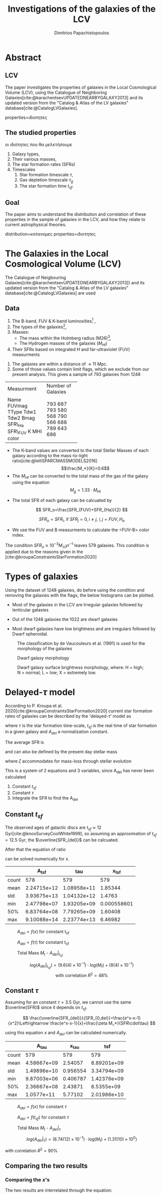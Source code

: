 :reveal_properties:
#+REVEAL_ROOT: https://cdn.jsdelivr.net/npm/reveal.js
#+reveal_reveal_js_version: 4
#+reveal_theme: solarized

#+options: reveal_center:nil reveal_control:nil reveal_global_footer:nil
#+options: reveal_global_header:nil reveal_height:nil reveal_history:nil
#+options: reveal_keyboard:nil reveal_overview:nil reveal_progress:nil
#+options: reveal_rolling_links:nil reveal_single_file:nil
#+options: reveal_slide_number:nil reveal_width:nil

#+reveal_margin:0.4
#+reveal_min_scale:0.2
#+reveal_max_scale:1.5

#+reveal_mathjax_url: https://cdnjs.cloudflare.com/ajax/libs/mathjax/2.7.5/MathJax.js?config=TeX-AMS-MML_HTMLorMML
:end:


#+title:Investigations of the galaxies of the LCV
#+author: Dimitrios Papachistopoulos

#+OPTIONS: toc:nil
#+bibliography:./bibl/bibliography/bibliography.bib



* Abstract
** LCV
The paper investigates the properties of galaxies in the Local Cosmological Volume (LCV), using the Catalogue of Neighboring Galaxies[cite:@karachentsevUPDATEDNEARBYGALAXY2013] and its updated version from the "Catalog & Atlas of the LV galaxies" database[cite:@CatalogLVGalaxies].
#+begin_notes
properties=ιδιοτητες
#+end_notes
** The studied properties
#+begin_notes
οι ιδιότητες που θα μελετήσουμε
#+end_notes
1. Galaxy types,
2. Their various masses,
3. The star formation rates (SFRs)
4. Timescales
   1. Star formation timescale $\tau$,
   2. Gas depletion timescale $\tau_g$
   3. The star formation time $t_{sf}$.
** Goal
The paper aims to understand the distribution and correlation of these properties in the sample of galaxies in the LCV, and how they relate to current astrophysical theories.

#+begin_notes
distribution=κατανομες
properties=ιδιοτητες
#+end_notes
* The Galaxies in the Local Cosmological Volume (LCV)

The Catalogue of Neigbouring Galaxies[cite:@karachentsevUPDATEDNEARBYGALAXY2013]) and its updated version from the "Catalog & Atlas of the LV galaxies" database[cite:@CatalogLVGalaxies]  are used

** Data
1. The B-band, FUV & K-band luminosities[fn:2] ,
2. The types of the galaxies[fn:1],
3. Masses:
   + The mass within the Holmberg radius (M26)[fn:3],
   + The Hydrogen masses of the galaxies ($M_{HI}$)
4. Their SFRs based on integrated  H and far-ultraviolet (FUV) measurments

#+REVEAL: split
5. The galaxies are within a distance of $\approx 11$ Mpc.
6. Some of those values contain limit flags, which we exclude from our present analysis. This gives a sample of 793 galaxies from 1248

#+REVEAL: split
+------------+--------------------+
| Measurment | Number of Galaxies |
+------------+--------------------+
| Name       | 793                |
| FUVmag     | 687                |
| TType      | 793                |
| Tdw1       | 580                |
| Tdw2       | 568                |
| Bmag       | 790                |
| SFR\_Ha    | 566                |
| SFR\_FUV   | 688                |
| K          | 789                |
| MHI        | 643                |
| color      | 686                |
+------------+--------------------+

#+REVEAL: split
+ The K-band values are converted to the total Stellar Masses of each galaxy according to the mass-to-light ratio[cite:@lelliSPARCMASSMODELS2016]
    $$\frac{M_*}{K}=0.6$$
+ The $M_{HI}$ can be converted to the total mass of the gas of the galaxy using the equation $$M_g=1.33\cdot M_{HI}$$
#+REVEAL: split
+ The total SFR of each galaxy can be calcuated by

$$
    SFR_o=\frac{SFR_{FUV}+SFR_{Ha}}{2}
$$

$$
    SFR_o=SFR_i,\ \text{if } SFR_j=0,i\neq j,\ i,j=FUV, H_a
$$
+ We use the FUV and B measurments to calculate the <FUV-B> color index.

#+REVEAL: split:t
The condition $SFR_o\geq 10^{-3}M_\odot yr^{-1}$ leaves 579 galaxies. This condition is applied due to the reasons given in the [cite:@kroupaConstraintsStarFormation2020]

* Types of galaxies

Using the dataset of 1248 galaxies, do before using the condition and removing the galaxies with the flags, the below histograms can be plotted.

+ Most of the galaxies in the LCV are Irregular galaxies followed by lenticular galaxies

+ Out of the 1248 galaxies the 1022 are dwarf galaxies

+ Most dwarf galaxies have low brightness and are irregulars followed by Dwarf spheroidal.

#+REVEAL: split
#+caption: The classification by de Vaucouleurs et al. (1991) is used for the morphology of the galaxies
#+name: Types of galaxies
[[./figs/hist-Type.png]]

#+REVEAL: split
#+caption: Dwarf galaxy morphology
#+name: Types of dwarf galaxies
[[./figs/hist-Tdw1.png]]

#+REVEAL: split
#+caption: Dwarf galaxy surface brightness morphology, where: H = high; N = normal; L = low; X = extremely low.
#+name: Types of dwarf galaxies brightness
[[./figs/hist-Tdw2.png]]


* Delayed-$\tau$ model

According to P. Kroupa et al. 2020[cite:@kroupaConstraintsStarFormation2020] current star formation rates of galaxies can be described by the 'delayed-$\tau$' model as


\begin{equation} \label{eq:SFR}
SFR_{0,del}=\frac{A_{del}xe^{-x}}{\tau},\text{ where } x=\frac{t_{sf}}{\tau}
\end{equation}

where $\tau$ is the star formation time-scale,  $t_{sf}$ is the real time of star formation in a given galaxy and $A_{del}$ a normalization constant.

#+REVEAL: split

The average SFR is

\begin{equation}\label{eq:av_SFR-x}
\overline{SFR_{del}}=\frac{A_{del}}{t_{sf}}[1-(1+x)e^{-x}]
\end{equation}
and can also be defined by the present day stellar mass

\begin{equation}\label{eq:av_SFR M*}
    \overline{SFR}=\frac{\zeta M_*}{t_{sf}}, \zeta = \approx 1.3
\end{equation}

where $\zeta$ accommodates for mass-loss through stellar evolution

#+REVEAL: split
This is a system of 2 equations and 3 variables, since A_{del} has never been calculated


#+ATTR_REVEAL: :frag (appear)
1. Constant $t_{sf}$
1. Constant $\tau$
1. Integrate the SFR to find the A_{del}

** Constant $t_{sf}$
The observed ages of galactic discs are $t_{sf}\approx 12$ Gyr[cite:@knoxSurveyCoolWhite1999], so assuming an approximation of $t_{sf}=12.5$ Gyr, the $\overline{SFR_{del}}$ can be calcuated.



After that the equation of ratio



\begin{equation} \label{eq:ratio}
    \frac{\overline{SFR_{del}}}{SFR_{0,del}}=\frac{e^x-x-1}{x^2}
\end{equation}

can be solved numerically for $x$.

#+REVEAL: split:t


:results:
|       |       A_tsf |         tau |       x_tsf |
|-------+-------------+-------------+-------------|
| count |         578 |         579 |         579 |
| mean  | 2.24715e+12 | 1.08958e+11 |     1.85344 |
| std   | 3.93675e+13 | 1.04132e+12 |      1.4763 |
| min   | 2.47798e+07 | 1.93205e+09 | 0.000558601 |
| 50%   | 6.83764e+08 | 7.79265e+09 |     1.60408 |
| max   | 9.10088e+14 | 2.23774e+13 |     6.46982 |
:end:

#+REVEAL: split:t
:results:
#+name: fig:$A_{del} = f(x)$ for constant t_{sf}
#+label: fig:$A_{del} = f(x)$ for constant t_{sf}
#+caption:$A_{del} = f(x)$ for constant t_{sf}
#+ATTR_LaTeX: :placement [!htpb]
[[./figs/x-A_tsf.png]]
:end:


#+REVEAL: split:t
:results:
#+name: fig:$A_{del} = f(\tau)$ for constant t_{sf}
#+label: fig:$A_{del} = f(\tau)$ for constant t_{sf}
#+caption:$A_{del} = f(\tau)$ for constant t_{sf}
#+ATTR_LaTeX: :placement [!htpb]
[[./figs/T-A_tsf.png]]
:end:


#+REVEAL: split:t
:results:
#+name: fig:A_tsf_Mt
#+caption:Total Mass $M_t$ - $A_{del}|_{t_{sf}}$
#+ATTR_LaTeX: :placement [!htpb]
[[./figs/logMt-log_A_tsf-color_x_tsf.png]]
:end:

#+REVEAL: split:t

\[log(A_{del}|_{t_{sf}}) = (9.6(4) \times 10^{-1})\cdot log(M_t) + (8(4) \times 10^{-1})\]
\[\textrm{with correlation } R^2=48\%\]

** Constant $\tau$


Assuming for an constant $\tau=3.5$ Gyr, we cannot use the same $\overline{SFR}$ since it depends on $t_{sf}$.

$$
    \frac{\overline{SFR_{del}}}{SFR_{0,del}}=\frac{e^x-x-1}{x^2}\Leftrightarrow \frac{e^x-x-1}{x}=\frac{\zeta M_*}{SFR\cdot\tau}
$$

using this equation $x$ and $A_{del}$ can be calculated numerically.



#+REVEAL: split


:results:
|       |       A_tau |    x_tau |         tsf |
|-------+-------------+----------+-------------|
| count |         579 |      579 |         579 |
| mean  | 4.58667e+09 |  2.54057 | 8.89201e+09 |
| std   | 1.49896e+10 | 0.956554 | 3.34794e+09 |
| min   | 9.87003e+06 | 0.406787 | 1.42376e+09 |
| 50%   | 2.36667e+08 |  2.43871 |  8.5355e+09 |
| max   |  1.0577e+11 |  5.77102 | 2.01986e+10 |
:end:

#+REVEAL: split
:results:
#+name: fig:$A_{del} = f(x)$ for constant $\tau$
#+label: fig:$A_{del} = f(x)$ for constant $\tau$
#+caption:$A_{del} = f(x)$ for constant $\tau$
#+ATTR_LaTeX: :placement [!htpb]
[[./figs/x-A_tau.png]]
:end:



#+REVEAL: split
:results:
#+name: fig:$A_{del} = f(t_{sf})$ for constant $\tau$
#+label: fig:$A_{del} = f(t_{sf})$ for constant $\tau$
#+caption:$A_{del} = f(t_{sf})$ for constant $\tau$
#+ATTR_LaTeX: :placement [!htpb]
[[./figs/T-A_tau.png]]
:end:


#+REVEAL: split
:results:
#+name: fig:A_tau_Mt
#+caption:Total Mass $M_t$ - $A_{del}|_{\tau}$
#+ATTR_LaTeX: :placement [!htpb]
[[./figs/logStellarMass-log_A_tau-color_x_tau.png]]
:end:

#+REVEAL: split
:results:
\[\label{eq:logStellarMass-log_A_tau-color_x_tau}
log(A_{del}|_\tau) = (8.74(12) \times 10^{-1})\cdot log(M_t) + (1.31(10) \times 10^{0})
\]
:end:
$\textrm{with correlation } R^2=90\%$
** Comparing the two results

*** Comparing the $x$'s



The two results are interrelated through the equation:

#+RESULTS:
:results:
\[\label{eq:x_tsf-x_tau}
x|_\tau = (6.30(6) \times 10^{-1})\cdot x|_{tsf} + (1.374(15) \times 10^{0}) \]
\[
\textrm{with correlation } R^2=94\%
\]
:end:

and from the plots the following conclusions can be drawn:

#+REVEAL: split

+ The galaxies with a higher total mass deviate less from the linear fit and are older.

#+REVEAL_HTML: <div class="r-stack">
[[./figs/Comparing_the_x_Mt.png]]

#+ATTR_REVEAL: :frag (fade-out)
[[./figs/x_tsf-x_tau-color_logMt.png]]
#+REVEAL_HTML: </div>

#+REVEAL: split
+ The younger galaxies are mainly later types of galaxies
:results:
[[./figs/x_tsf-x_tau-color_TType.png]]
:end:
#+REVEAL: split
+ For lower x's, the galaxies have a higher color index which indicates that they are younger. So the values are inline with the experimental values.
:results:
[[./figs/x_tsf-x_tau-color_color.png]]
:end:


*** Comparing the normalization constants

For high $x$ and high masses the two A_{del}s have a high correlation $y=x$. Specifically:

#+REVEAL: split
+ For high $x$ (older stars and stars with a low star formation timescale $\tau$), the normalization constant is the same despite the method used to calculate it.
#+REVEAL_HTML: <div class="r-stack">
[[./figs/Comparing_the_A_x.png]]

#+ATTR_REVEAL: :frag (fade-out)
[[./figs/A_tau-A_tsf_colo_X.png]]
#+REVEAL_HTML: </div>
#+REVEAL: split
+ The same is true for more massive galaxies, since they deviate less from the $y=x$ line
:results:
#+name: fig:Comparison of the 2 A_{del}s according to their total masses
#+label: fig:Comparison of the 2 A_{del}s according to their total masses
#+caption:Comparison of the 2 A_{del}s according to their total masses
#+ATTR_LaTeX: :placement [!htpb]
[[./figs/A_tau-A_tsf_Mt.png]]
:end:

** Integrating SFR to find A_del

\begin{aligned}
\int^{t_{sf}}_0 SFR_{del} dt_{sf}&=\int^{t_{sf}}_0 \frac{A_{del}t_{sf}e^{-t_{sf}/\tau}}{\tau^2} dt_{sf}\\
\zeta M_*& = A_{del}(1-(x+1)e^{-x})\\
A_{del}&=\zeta M_*\frac{e^x}{e^x-x-1}
\end{aligned}

#+begin_note
The integral $\int SFR dt=$ The total mass that is turned into stars. But during the evolution of the stars, the stars spew mass to Interstellar space, so the galaxies lose mass during this process. So the observed Stellar Mass M_* is smaller than the total mass turned into Stellar Mass.
#+end_note

#+REVEAL: split:t
#+REVEAL_HTML: <div class="r-stack">

[[./figs/A_theor_tau-M*.png]]
#+ATTR_REVEAL: :frag (fade-in)

#+ATTR_REVEAL: :frag (fade-out)
[[./figs/log_A_theor_tau-logStellarMass-color_x_tsf.png]]
#+ATTR_REVEAL: :frag (fade-in)

#+ATTR_REVEAL: :frag (fade-out)
[[./figs/log_A_theor_tau-log_A_tau-color_x_tsf.png]]
#+ATTR_REVEAL: :frag (fade-in)

#+ATTR_REVEAL: :frag (fade-out)
[[./figs/log_A_theor_tsf-log_A_tsf-color_x_tsf.png]]

#+REVEAL_HTML: </div>

#+REVEAL: split:t

\begin{align}
SFR_{0,del}&=\zeta M_*\frac{e^x}{e^x-x-1}\frac{xe^{-x}}{\tau}\\
          &=\zeta M_*\frac{x}{\tau(e^x-x-1)}
\end{align}

#+REVEAL: split:t

\begin{align}
\overline{SFR_{del}}&=\zeta M_*\frac{e^x}{e^x-x-1}\frac{1}{t_{sf}}[1-(1+x)e^{-x}]\\
                   &=\zeta \frac{M_*}{t_{sf}}
\end{align}

The new $\overline{SFR_{del}}$ is the same with the $\overline{SFR}$ of the equation (\ref{eq:av_SFR M*}).

#+REVEAL: split

[[./figs/SFR_avSFR.png]]

The $SFR_{0,del}$ and $\overline{SFR_{del}}$ for constant $\tau=1$ and $\zeta M_*=1$

** Calculating the $t_{sf}$ and $\tau$ for each galaxy

Having found an expression for the $A_{del}$, we have eliminated on out of the 3 variables and now the $t_{sf}$ and $\tau$ of each galaxy can be calcuated.

#+REVEAL: split
|       | $t_{sf}$ Gyr | $\tau$ Gyr |     x |
|-------+--------------+------------+-------|
| count |          579 |        579 |   579 |
| mean  |        9.047 |      3.429 | 2.548 |
| std   |        4.637 |      1.197 | 0.849 |
| min   |        1.307 |      1.262 | 0.642 |
| 25%   |        6.066 |      2.954 |  1.99 |
| 50%   |        8.238 |      3.297 | 2.467 |
| 75%   |       11.007 |      3.691 | 2.962 |
| max   |       62.635 |     27.605 | 9.487 |



#+REVEAL: split
|       | $t_{sf}$ Gyr | $\tau$ Gyr |     x |
|-------+--------------+------------+-------|
| count |          579 |        579 |   579 |
| mean  |       27.005 |      9.848 | 2.743 |
| std   |      112.566 |     41.066 |     0 |
| min   |        0.523 |      0.191 | 2.738 |
| 25%   |        4.329 |      1.578 | 2.743 |
| 50%   |        7.345 |      2.678 | 2.743 |
| 75%   |       14.071 |       5.13 | 2.743 |
| max   |      1439.37 |    525.624 | 2.743 |


#+REVEAL: split
[[./figs/tsf_tsf2.png]]
*** [?]
+ Can we calculate/observe $\zeta$?
  + If not: for galaxies with extreme star-bursting and low-metallicity galaxies $\zeta=2-3$. Can we find those galaxies and approximate the $\zeta$?
+ Why couldn't we use the original $\overline{SFR}$ to calculate $A_{del}$
+ While in the second method we see a better correlation between the age of the galaxy and the color index, we must have an older universe

* The gas depletion timescale $\tau_g$

The gas depletion timescale $\tau_g$ measures the time taken by a galaxy to exhaust its gas content Mg given the current SFR[cite:@nageshSimulationsStarformingMainsequence2023; @pflamm-altenburgFundamentalGasDepletion2009].
\begin{equation}\label{eq:tau_g}
\tau_g=\frac{M_g}{\dot{M_*}}=\frac{M_g}{SFR}
\end{equation}

#+reveal: split

Despite a weak logarithmic correlation ($R^2 = 32\%$ ), there is a noticeable trend of decreasing $\tau_g$ with increasing SFR and $M_g$.

#+REVEAL_HTML: <div class="r-stack">
[[./figs/tau_g-Mg-color_SFR.png]]

#+ATTR_REVEAL: :frag (fade-out)
[[./figs/log_SFR_0-log_tau_g-color_logMg.png]]
#+REVEAL_HTML: </div>

#+reveal: split
The logarithmic correlation between $\tau_g-M_*$ is low ($R^2 = 21\%$ ), there seems to be a pattern wherein the decrease of $\tau_g$ corresponds to an increase of the Stellar Mass, but there does not seem to be one for $\tau_g-\tau$

[[./figs/logStellarMass-log_tau_g-color_log_tau.png]]

#+reveal: split

Again it can be observed that as the $\tau_g$ decreases, the values of $M_t$ increase, but the logarithmic correlation is again low ($R^2 = 11\%$ ) and there is no clear correlation between $\tau_g-t_{sf}$
#+REVEAL_HTML: <div class="r-stack">
[[./figs/logMt-log_tau_g-color_log_tsf.png]]

#+ATTR_REVEAL: :frag (fade-out)
[[./figs/color-log_tau_g-color_log_Mass_ratio.png]]
#+REVEAL_HTML: </div>

#+reveal: split
There is a notable trend, wherein for high masses we have a shorter timescale.


* Mass relations


There are many plots exhibiting a correlation of $R^2>80%$, indicating that we can utilize those functions to estimate the masses of the galaxies in the LCV with a high degree of confidence.

#+reveal: split

\begin{align}
& M26 = (6.64(12) \times 10^{-1})\cdot M_t + (2.85(11) \times 10^{0}) \\
& \textrm{with correlation } R^2=85\%
\end{align}
[[./figs/logM26-logMt.png]]
#+reveal: split

\begin{align}
& M_t = (1.065(23) \times 10^{0})\cdot M_g + (-1.5(1.9) \times 10^{-1}) \\
& \textrm{with correlation } R^2=81\%
\end{align}

[[./figs/logMg-logMt-color_log_SFR_0.png]]
#+reveal: split:t
#+REVEAL_HTML: <div class="r-stack">
The $M_t-M_*$ plot has a correlation  of ($R^2 = 94\%$ ) and it indicates that galaxies with greater total and stellar masses tend to have higher SFR.

#+ATTR_REVEAL: :frag (fade-out)
[[./figs/logStellarMass-logMt-color_log_SFR_0.png]]

#+REVEAL_HTML: </div>
#+begin_notes
- Το πιο σημαντικό διαγραμμα
- όπως παρατηρήσαμε και στο κεφάλαιο του τ_g
#+end_notes
#+reveal: split:t
This phenomenon is likely due to the fact that galaxies with higher masses possess greater potential energy, which accelerates the star formation process. The galaxies with a high Mass ratio $M_r$ could also help the process due to their dense regions and the resulting strong local gravitational potential.

#+reveal: split:t

When the color index is higher the Mass ratio decreases, since higher B-FUV means younger and more active galaxies

[[./figs/color-log_Mass_ratio-color_logMt.png]]

* Variations in Star Formation Rate Across the Different Masses

#+reveal: split

#+RESULTS:
:results:
#+name: fig:None
#+caption:None
#+ATTR_LaTeX: :placement [!htpb]
[[./figs/log_SFR_0-color.png]]
:end:


#+reveal: split
#+RESULTS:
:results:
#+name: fig:None
#+caption:None
#+ATTR_LaTeX: :placement [!htpb]
[[./figs/log_SFR_0-logStellarMass-color_log_tau_g.png]]
:end:



#+reveal: split
#+RESULTS:
:results:
#+name: fig:None
#+caption:None
#+ATTR_LaTeX: :placement [!htpb]
[[./figs/log_SFR_0-log_tau_g-color_logStellarMass.png]]
:end:

#+reveal: split
#+RESULTS:
:results:
#+name: fig:None
#+caption:None
#+ATTR_LaTeX: :placement [!htpb]
[[./figs/logMt-log_SFR_0-color_log_tau_g.png]]
:end:

#+reveal: split
#+RESULTS:
:results:
#+name: fig:None
#+caption:None
#+ATTR_LaTeX: :placement [!htpb]
[[./figs/logMt-log_tau-color_log_tau_g.png]]
:end:
#+reveal: split
#+RESULTS:
:results:
#+name: fig:None
#+caption:None
#+ATTR_LaTeX: :placement [!htpb]
[[./figs/logMt-log_tsf-color_log_tau_g.png]]
:end:

end:

* TODO
- Types of galaxies: group them
- Finding A_del : confirm that the A_del is correct
- Why don't the timescales have a correlation with the total mass and the SFR?
- Why does the $\tau_g$ decreases with the increase of M_g?
- $\tau_*=\frac{M_*}{SFR}$?
* Footnotes

[fn:3] 
_Definition_ *Holmberg radius*: =A convenient measure of the optical extent of a galaxy is the /Holmberg radius/ (Holmberg 1958), which is the major-axis radius at a surface brightness of 26.5 photographic mag arcsec-2=[cite:@MassesMasstoLightRatios]
[fn:2] We use the FUV and B measurments to calculate the B-FUV color index.

[fn:1] TType=Morphology type code according to the classification by de Vaucouleurs/ Tdw1=Dwarf galaxy morphology/ Tdw2=Dwarf galaxy surface brightness morphology
